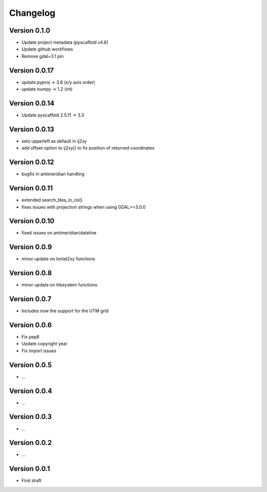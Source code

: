 =========
Changelog
=========

Version 0.1.0
=============

- Update project metadata (pyscaffold v4.6)
- Update github workflows
- Remove gdal=3.1 pin

Version 0.0.17
==============

- update pyproj -> 3.6 (x/y axis order)
- update numpy -> 1.2 (int)

Version 0.0.14
==============

- Update pyscaffold 2.5.11 -> 3.3

Version 0.0.13
==============

- sets upperleft as default in ij2xy
- add offset-option to ij2xy() to fix position of returned coordinates

Version 0.0.12
==============

- bugfix in antimeridian handling

Version 0.0.11
==============

- extended search_tiles_in_roi()
- fixes issues with projection strings when using GDAL>=3.0.0

Version 0.0.10
==============

- fixed issues on antimeridian/dateline

Version 0.0.9
=============

- minor update on lonlat2xy functions

Version 0.0.8
=============

- minor update on tilesystem functions

Version 0.0.7
=============

- Includes now the support for the UTM grid

Version 0.0.6
=============

- Fix pep8
- Update copyright year
- Fix import issues

Version 0.0.5
=============

- ...

Version 0.0.4
=============

- ...

Version 0.0.3
=============

- ...

Version 0.0.2
=============

- ...

Version 0.0.1
=============

- First draft
